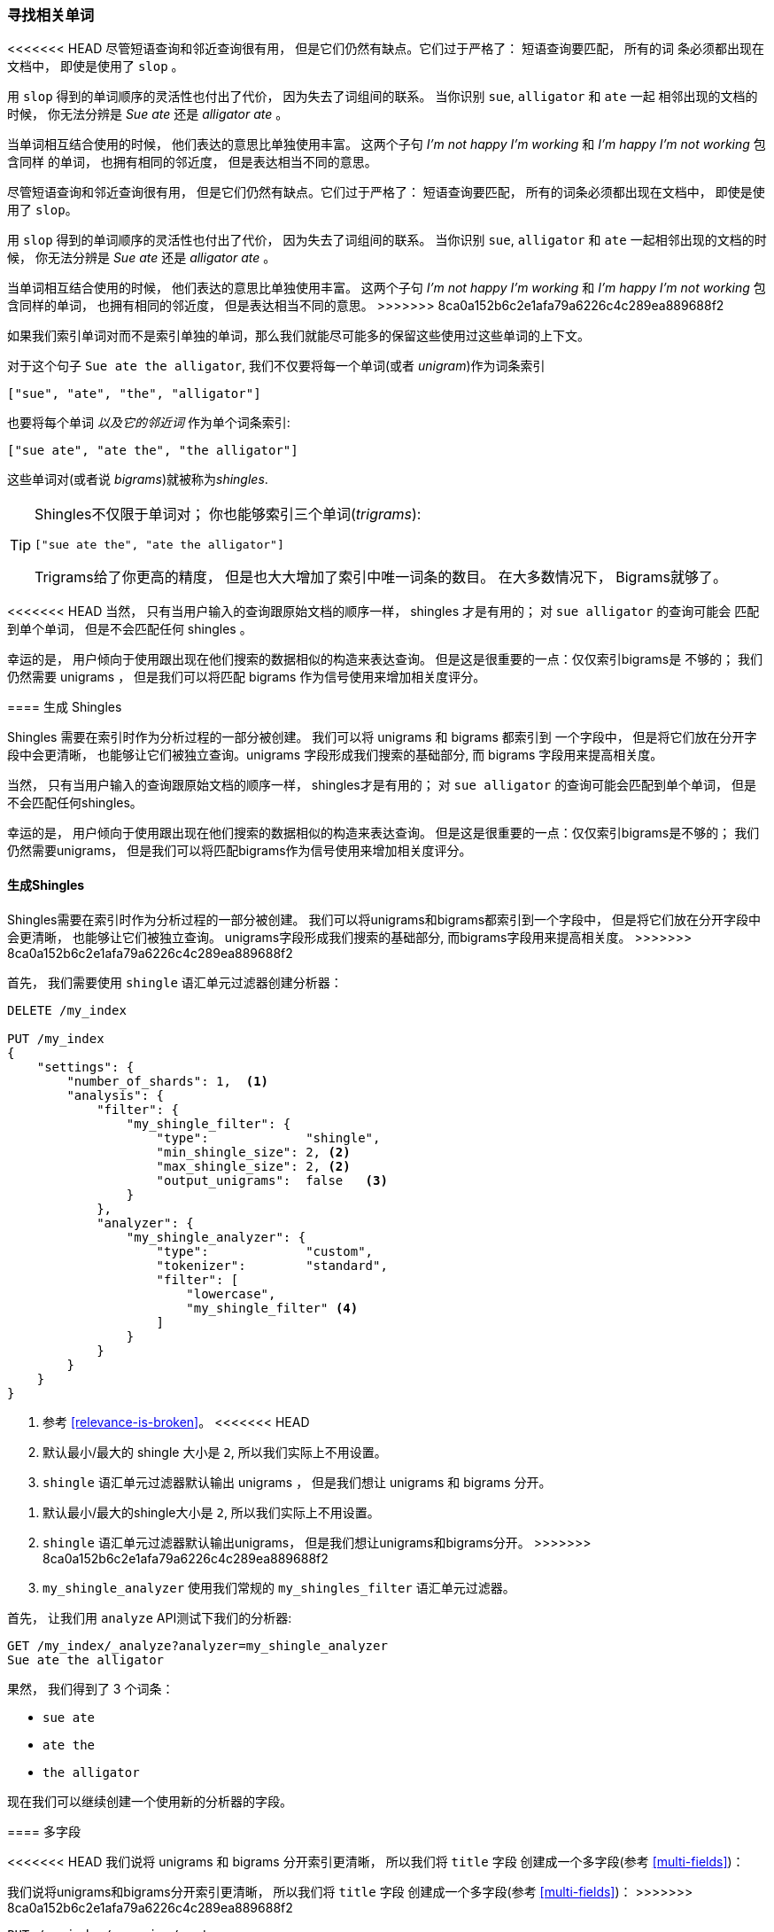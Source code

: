 [[shingles]]
=== 寻找相关单词

<<<<<<< HEAD
尽管短语查询和邻近查询很有用， 但是它们仍然有缺点。它们过于严格了： 短语查询要匹配， 所有的词
条必须都出现在文档中， 即使是使用了 `slop` 。((("proximity matching", "finding associated words", range="startofrange", id="ix_proxmatchassoc")))

用 `slop` 得到的单词顺序的灵活性也付出了代价， 因为失去了词组间的联系。 当你识别 `sue`, `alligator` 和 `ate` 一起
相邻出现的文档的时候， 你无法分辨是 _Sue ate_ 还是  _alligator ate_ 。

当单词相互结合使用的时候， 他们表达的意思比单独使用丰富。 这两个子句 _I'm not happy I'm working_ 和 _I'm happy I'm not working_ 包含同样
的单词， 也拥有相同的邻近度， 但是表达相当不同的意思。
=======
尽管短语查询和邻近查询很有用， 但是它们仍然有缺点。它们过于严格了： 短语查询要匹配， 所有的词条必须都出现在文档中， 即使是使用了 `slop`。((("proximity matching", "finding associated words", range="startofrange", id="ix_proxmatchassoc")))

用 `slop` 得到的单词顺序的灵活性也付出了代价， 因为失去了词组间的联系。 当你识别 `sue`, `alligator` 和 `ate` 一起相邻出现的文档的时候， 你无法分辨是 _Sue ate_ 还是  _alligator ate_ 。

当单词相互结合使用的时候， 他们表达的意思比单独使用丰富。 这两个子句 _I'm not happy I'm working_ 和 _I'm happy I'm not working_ 包含同样的单词， 也拥有相同的邻近度， 但是表达相当不同的意思。
>>>>>>> 8ca0a152b6c2e1afa79a6226c4c289ea889688f2

如果我们索引单词对而不是索引单独的单词，那么我们就能尽可能多的保留这些使用过这些单词的上下文。

对于这个句子 `Sue ate the alligator`, 我们不仅要将每一个单词(或者 _unigram_)作为词条索引((("unigrams")))

    ["sue", "ate", "the", "alligator"]

也要将每个单词 _以及它的邻近词_ 作为单个词条索引:

    ["sue ate", "ate the", "the alligator"]

这些单词对((("bigrams")))(或者说 _bigrams_)就被称为((("shingles")))_shingles_.

[TIP]
==================================================

Shingles不仅限于单词对； 你也能够索引三个单词(_trigrams_):

    ["sue ate the", "ate the alligator"]

Trigrams给了你更高的精度， 但是也大大增加了索引中唯一词条的数目。 在大多数情况下， Bigrams就够了。

==================================================

<<<<<<< HEAD
当然， 只有当用户输入的查询跟原始文档的顺序一样， shingles 才是有用的； 对 `sue alligator` 的查询可能会
匹配到单个单词， 但是不会匹配任何 shingles 。

幸运的是， 用户倾向于使用跟出现在他们搜索的数据相似的构造来表达查询。 但是这是很重要的一点：仅仅索引bigrams是
不够的； 我们仍然需要 unigrams ， 但是我们可以将匹配 bigrams 作为信号使用来增加相关度评分。

==== 生成 Shingles

Shingles 需要在索引时作为分析过程的一部分被创建。 ((("shingles", "producing at index time")))我们可以将 unigrams 和 bigrams 都索引到
一个字段中， 但是将它们放在分开字段中会更清晰， 也能够让它们被独立查询。unigrams 字段形成我们搜索的基础部分, 而 bigrams 字段用来提高相关度。
=======
当然， 只有当用户输入的查询跟原始文档的顺序一样， shingles才是有用的； 对 `sue alligator` 的查询可能会匹配到单个单词， 但是不会匹配任何shingles。

幸运的是， 用户倾向于使用跟出现在他们搜索的数据相似的构造来表达查询。 但是这是很重要的一点：仅仅索引bigrams是不够的； 我们仍然需要unigrams， 但是我们可以将匹配bigrams作为信号使用来增加相关度评分。

==== 生成Shingles

Shingles需要在索引时作为分析过程的一部分被创建。 ((("shingles", "producing at index time")))我们可以将unigrams和bigrams都索引到一个字段中， 但是将它们放在分开字段中会更清晰， 也能够让它们被独立查询。
unigrams字段形成我们搜索的基础部分, 而bigrams字段用来提高相关度。
>>>>>>> 8ca0a152b6c2e1afa79a6226c4c289ea889688f2

首先， 我们需要使用 `shingle` 语汇单元过滤器创建分析器：

[source,js]
--------------------------------------------------
DELETE /my_index

PUT /my_index
{
    "settings": {
        "number_of_shards": 1,  <1>
        "analysis": {
            "filter": {
                "my_shingle_filter": {
                    "type":             "shingle",
                    "min_shingle_size": 2, <2>
                    "max_shingle_size": 2, <2>
                    "output_unigrams":  false   <3>
                }
            },
            "analyzer": {
                "my_shingle_analyzer": {
                    "type":             "custom",
                    "tokenizer":        "standard",
                    "filter": [
                        "lowercase",
                        "my_shingle_filter" <4>
                    ]
                }
            }
        }
    }
}
--------------------------------------------------
// SENSE: 120_Proximity_Matching/35_Shingles.json

<1> 参考 <<relevance-is-broken>>。
<<<<<<< HEAD
<2> 默认最小/最大的 shingle 大小是 `2`, 所以我们实际上不用设置。
<3> `shingle` 语汇单元过滤器默认输出 unigrams ， 但是我们想让 unigrams 和 bigrams 分开。
=======
<2> 默认最小/最大的shingle大小是 `2`, 所以我们实际上不用设置。
<3> `shingle` 语汇单元过滤器默认输出unigrams， 但是我们想让unigrams和bigrams分开。
>>>>>>> 8ca0a152b6c2e1afa79a6226c4c289ea889688f2
<4> `my_shingle_analyzer` 使用我们常规的 `my_shingles_filter` 语汇单元过滤器。

首先， 让我们用 `analyze` API测试下我们的分析器:

[source,js]
--------------------------------------------------
GET /my_index/_analyze?analyzer=my_shingle_analyzer
Sue ate the alligator
--------------------------------------------------

果然， 我们得到了 3 个词条：

* `sue ate`
* `ate the`
* `the alligator`

现在我们可以继续创建一个使用新的分析器的字段。

==== 多字段

<<<<<<< HEAD
我们说将 unigrams 和 bigrams 分开索引更清晰， 所以我们将 `title` 字段 ((("multifields")))创建成一个多字段(参考 <<multi-fields>>)：
=======
我们说将unigrams和bigrams分开索引更清晰， 所以我们将 `title` 字段 ((("multifields")))创建成一个多字段(参考 <<multi-fields>>)：
>>>>>>> 8ca0a152b6c2e1afa79a6226c4c289ea889688f2

[source,js]
--------------------------------------------------
PUT /my_index/_mapping/my_type
{
    "my_type": {
        "properties": {
            "title": {
                "type": "string",
                "fields": {
                    "shingles": {
                        "type":     "string",
                        "analyzer": "my_shingle_analyzer"
                    }
                }
            }
        }
    }
}
--------------------------------------------------

<<<<<<< HEAD
通过这个映射， JSON文档中的 `title` 字段将会被以 unigrams(`title`) 和 bigrams(`title.shingles`) 被索引, 这意味着我们可以独立地查询这些字段。

最后， 我们可以索引示例文档:
=======
通过这个映射， JSON文档中的 `title` 字段将会被以unigrams(`title`)和bigrams(`title.shingles`)被索引, 这意味着我们可以独立地查询这些字段。

最后， 我们可以索引示例文档：
>>>>>>> 8ca0a152b6c2e1afa79a6226c4c289ea889688f2

[source,js]
--------------------------------------------------
POST /my_index/my_type/_bulk
{ "index": { "_id": 1 }}
{ "title": "Sue ate the alligator" }
{ "index": { "_id": 2 }}
{ "title": "The alligator ate Sue" }
{ "index": { "_id": 3 }}
{ "title": "Sue never goes anywhere without her alligator skin purse" }
--------------------------------------------------

<<<<<<< HEAD
==== 搜索 Shingles

为了理解添加 `shingles` 字段的好处 ((("shingles", "searching for")))， 让我们首先看看一个对 ``The hungry alligator ate Sue`` 的一个
简单 `match` 查询结果：
=======
==== 搜索Shingles

为了理解添加 `shingles` 字段的好处 ((("shingles", "searching for")))， 让我们首先看看一个对 ``The hungry alligator ate Sue`` 的一个简单 `match` 查询结果：
>>>>>>> 8ca0a152b6c2e1afa79a6226c4c289ea889688f2

[source,js]
--------------------------------------------------
GET /my_index/my_type/_search
{
   "query": {
        "match": {
           "title": "the hungry alligator ate sue"
        }
   }
}
--------------------------------------------------

这个查询返回了所有的三个文档， 但是注意文档 1 和 2 有相同的相关度评分因为他们包含了相同的单词：

[source,js]
--------------------------------------------------
{
  "hits": [
     {
        "_id": "1",
        "_score": 0.44273707, <1>
        "_source": {
           "title": "Sue ate the alligator"
        }
     },
     {
        "_id": "2",
        "_score": 0.44273707, <1>
        "_source": {
           "title": "The alligator ate Sue"
        }
     },
     {
        "_id": "3", <2>
        "_score": 0.046571054,
        "_source": {
           "title": "Sue never goes anywhere without her alligator skin purse"
        }
     }
  ]
}
--------------------------------------------------
<<<<<<< HEAD
<1> 两个文档都包含 `the`, `alligator` 和 `ate`, 所以获得同样的评分。
<2> 我们本可以通过设置 `minimum_should_match` 参数排除文档 3。

现在让我们往查询里添加 `shingles` 字段。 记住我们想要将 `shingles` 字段上的匹配作为一
种信号--为了提高相关度评分--所以我们仍然需要将主要 `title` 字段包含到查询中：
=======

<1> 两个文档都包含 `the`, `alligator` 和 `ate`, 所以获得同样的评分。
<2> 我们本可以通过设置 `minimum_should_match` 参数排除文档 3。

现在让我们往查询里添加 `shingles` 字段。 记住我们想要将 `shingles` 字段上的匹配作为一种信号--为了提高相关度评分--所以我们仍然需要将主要 `title` 字段包含到查询中：
>>>>>>> 8ca0a152b6c2e1afa79a6226c4c289ea889688f2

[source,js]
--------------------------------------------------
GET /my_index/my_type/_search
{
   "query": {
      "bool": {
         "must": {
            "match": {
               "title": "the hungry alligator ate sue"
            }
         },
         "should": {
            "match": {
               "title.shingles": "the hungry alligator ate sue"
            }
         }
      }
   }
}
--------------------------------------------------

<<<<<<< HEAD
我们仍然匹配到了所有的 3 个文档， 但是文档 2 现在排到了第一名因为它匹配了 shingled 词条 `ate sue`.
=======
我们仍然匹配到了所有的 3 个文档， 但是文档 2 现在排到了第一名因为它匹配了shingled词条 `ate sue`.
>>>>>>> 8ca0a152b6c2e1afa79a6226c4c289ea889688f2

[source,js]
--------------------------------------------------
{
  "hits": [
     {
        "_id": "2",
        "_score": 0.4883322,
        "_source": {
           "title": "The alligator ate Sue"
        }
     },
     {
        "_id": "1",
        "_score": 0.13422975,
        "_source": {
           "title": "Sue ate the alligator"
        }
     },
     {
        "_id": "3",
        "_score": 0.014119488,
        "_source": {
           "title": "Sue never goes anywhere without her alligator skin purse"
        }
     }
  ]
}
--------------------------------------------------

即使我们的查询包含了没有在任何文档中出现的单词 `hungry`, 我们仍然使用单词邻近度返回了最相关的文档。

==== 性能

<<<<<<< HEAD
shingles 不仅比短语查询更灵活， ((("shingles", "better performance than phrase queries")))而且它们性能也更好。 每次搜索的时候都不用花费短语查询的代价，
shingles 查询跟一个简单的 `match` 查询一样高效。 只是在索引期间会付出较小代价因为更多词条需要被索引， 这也意味着有 shingles 的字段占用了更多的磁盘空间。 然而，大多数应用写入一次而读取多次， 所以在索引期间优化我们的快速查询是有意义的。
=======
shingles不仅比短语查询更灵活， ((("shingles", "better performance than phrase queries")))而且它们性能也更好。 每次搜索的时候都不用花费短语查询的代价，
shingles查询跟一个简单的 `match` 查询一样高效。 只是在索引期间会付出较小代价因为更多词条需要被索引， 这也意味着有shingles的字段占用了更多的磁盘空间。 然而，大多数应用写入一次而读取多次， 所以在索引期间优化我们的快速查询是有意义的。

这是一个你在Elasticsearch里会经常碰到的主题： 让你能够在搜索的时候不用需要任何前期设置实现很多东西。 一旦你更清晰的理解了自己的需求， 你就能在索引时通过正确的为你的数据建模用更好的性能获得更好的结果。((("proximity matching", "finding associated words", range="endofrange", startref ="ix_proxmatchassoc")))
>>>>>>> 8ca0a152b6c2e1afa79a6226c4c289ea889688f2

这是一个你在 Elasticsearch 里会经常碰到的主题： 让你能够在搜索的时候不用需要任何前期设置实现很多东西。 一旦你更清晰的理解了自己的需求， 你就能在索引时通过正确的为你的数据建模用更好的性能获得更好的结果。((("proximity matching", "finding associated words", range="endofrange", startref ="ix_proxmatchassoc")))
